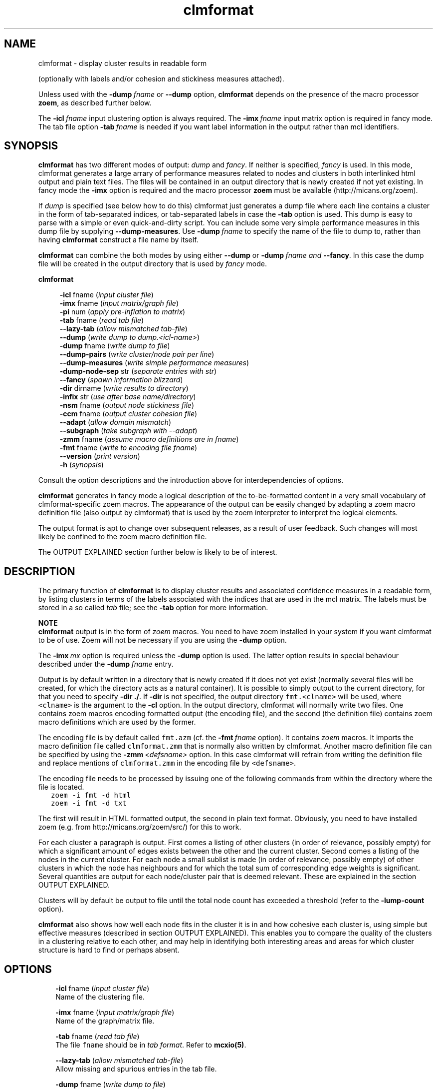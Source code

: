 .\" Copyright (c) 2006 Stijn van Dongen
.TH "clmformat" 1 "27 Feb 2006" "clmformat 1\&.006, 06-058" "USER COMMANDS "
.po 2m
.de ZI
.\" Zoem Indent/Itemize macro I.
.br
'in +\\$1
.nr xa 0
.nr xa -\\$1
.nr xb \\$1
.nr xb -\\w'\\$2'
\h'|\\n(xau'\\$2\h'\\n(xbu'\\
..
.de ZJ
.br
.\" Zoem Indent/Itemize macro II.
'in +\\$1
'in +\\$2
.nr xa 0
.nr xa -\\$2
.nr xa -\\w'\\$3'
.nr xb \\$2
\h'|\\n(xau'\\$3\h'\\n(xbu'\\
..
.if n .ll -2m
.am SH
.ie n .in 4m
.el .in 8m
..
.SH NAME
clmformat \- display cluster results in readable form

(optionally with labels and/or cohesion and stickiness measures
attached)\&.

Unless used with the \fB-dump\fP\ \&\fIfname\fP or \fB--dump\fP option,
\fBclmformat\fP depends on the presence of the macro processor \fBzoem\fP, as
described further below\&.

The \fB-icl\fP\ \&\fIfname\fP input clustering option is always required\&. The
\fB-imx\fP\ \&\fIfname\fP input matrix option is required in fancy mode\&. The tab
file option \fB-tab\fP\ \&\fIfname\fP is needed if you want label information in
the output rather than mcl identifiers\&.
.SH SYNOPSIS

\fBclmformat\fP has two different modes of output: \fIdump\fP and \fIfancy\fP\&.
If neither is specified, \fIfancy\fP is used\&. In this mode, clmformat
generates a large arrary of performance measures related to nodes and
clusters in both interlinked html output and plain text files\&. The files
will be contained in an output directory that is newly created if not yet
existing\&. In fancy mode the \fB-imx\fP option is required and the macro
processor \fBzoem\fP must be available (http://micans\&.org/zoem)\&.

If \fIdump\fP is specified (see below how to do this) clmformat just
generates a dump file where each line
contains a cluster in the form of tab-separated indices, or tab-separated
labels in case the \fB-tab\fP option is used\&. This dump is easy to parse
with a simple or even quick-and-dirty script\&.
You can include some very simple performance measures in this dump file
by supplying \fB--dump-measures\fP\&. Use
\fB-dump\fP\ \&\fIfname\fP to specify the name of the file to dump to, rather
than having \fBclmformat\fP construct a file name by itself\&.

\fBclmformat\fP can combine the both modes by using either \fB--dump\fP or
\fB-dump\fP\ \&\fIfname\fP \fIand\fP \fB--fancy\fP\&. In this case the dump file
will be created in the output directory that is used by \fIfancy\fP mode\&.

\fBclmformat\fP

.in +4m
\fB-icl\fP fname (\fIinput cluster file\fP)
.br
\fB-imx\fP fname (\fIinput matrix/graph file\fP)
.br
\fB-pi\fP num (\fIapply pre-inflation to matrix\fP)
.br
\fB-tab\fP fname (\fIread tab file\fP)
.br
\fB--lazy-tab\fP (\fIallow mismatched tab-file\fP)
.br
\fB--dump\fP (\fIwrite dump to dump\&.<icl-name>\fP)
.br
\fB-dump\fP fname (\fIwrite dump to file\fP)
.br
\fB--dump-pairs\fP (\fIwrite cluster/node pair per line\fP)
.br
\fB--dump-measures\fP (\fIwrite simple performance measures\fP)
.br
\fB-dump-node-sep\fP str (\fIseparate entries with str\fP)
.br
\fB--fancy\fP (\fIspawn information blizzard\fP)
.br
\fB-dir\fP dirname (\fIwrite results to directory\fP)
.br
\fB-infix\fP str (\fIuse after base name/directory\fP)
.br
\fB-nsm\fP fname (\fIoutput node stickiness file\fP)
.br
\fB-ccm\fP fname (\fIoutput cluster cohesion file\fP)
.br
\fB--adapt\fP (\fIallow domain mismatch\fP)
.br
\fB--subgraph\fP (\fItake subgraph with --adapt\fP)
.br
\fB-zmm\fP fname (\fIassume macro definitions are in fname\fP)
.br
\fB-fmt\fP fname (\fIwrite to encoding file fname\fP)
.br
\fB--version\fP (\fIprint version\fP)
.br
\fB-h\fP (\fIsynopsis\fP)
.in -4m

Consult the option descriptions and the introduction above for
interdependencies of options\&.

\fBclmformat\fP generates in fancy mode a logical description of the
to-be-formatted content in a very small vocabulary of clmformat-specific
zoem macros\&. The appearance of the output can be easily changed by adapting
a zoem macro definition file (also output by clmformat) that is used by the
zoem interpreter to interpret the logical elements\&.

The output format is apt to change over subsequent releases, as a result of
user feedback\&. Such changes will most likely be confined to the zoem macro
definition file\&.

The OUTPUT EXPLAINED section further below is likely to be of interest\&.
.SH DESCRIPTION

The primary function of \fBclmformat\fP is to display cluster results and
associated confidence measures in a readable form, by listing clusters in
terms of the labels associated with the indices that are used in the mcl
matrix\&. The labels must be stored in a so called \fItab\fP file; see the
\fB-tab\fP option for more information\&.

\fBNOTE\fP
.br
\fBclmformat\fP output is in the form of \fIzoem\fP macros\&.
You need to have zoem installed in your system if you want clmformat
to be of use\&. Zoem will not be necessary if you are using
the \fB-dump\fP option\&.

The \fB-imx\fP\ \&\fImx\fP option is required
unless the \fB-dump\fP option is used\&. The latter option
results in special behaviour described under the
\fB-dump\fP\ \&\fIfname\fP entry\&.

Output is by default written in a directory that
is newly created if it does not yet exist (normally several files
will be created, for which the directory acts as a natural container)\&.
It is possible to simply output to the current directory, for that you need
to specify \fB-dir\fP\ \&\fB\&./\fP\&. If \fB-dir\fP is not specified, the output
directory \fCfmt\&.<clname>\fP will be used, where \fC<clname>\fP is the argument
to the \fB-cl\fP option\&. In the output directory, clmformat will
normally write two files\&. One contains zoem macros encoding formatted output
(the encoding file), and the second (the definition file) contains zoem
macro definitions which are used by the former\&.

The encoding file is by default called \fCfmt\&.azm\fP
(cf\&. the \fB-fmt\fP\ \&\fIfname\fP option)\&.
It contains \fIzoem\fP macros\&. It imports the macro definition file
called \fCclmformat\&.zmm\fP
that is normally also written by clmformat\&. Another macro definition
file can be specified by using the \fB-zmm\fP\ \&\fI<defsname>\fP
option\&. In this case clmformat will refrain from writing the definition
file and replace mentions of \fCclmformat\&.zmm\fP in the encoding file
by \fC<defsname>\fP\&.

The encoding file needs to be processed by issuing one of the following
commands from within the directory where the file is located\&.

.di ZV
.in 0
.nf \fC
   zoem -i fmt -d html
   zoem -i fmt -d txt
.fi \fR
.in
.di
.ne \n(dnu
.nf \fC
.ZV
.fi \fR

The first will result in HTML formatted output, the second in
plain text format\&. Obviously, you need to have installed zoem
(e\&.g\&. from http://micans\&.org/zoem/src/) for this to work\&.

For each cluster a paragraph is output\&. First comes a listing of other
clusters (in order of relevance, possibly empty) for which a significant
amount of edges exists between the other and the current cluster\&. Second
comes a listing of the nodes in the current cluster\&. For each node a small
sublist is made (in order of relevance, possibly empty) of other clusters in
which the node has neighbours and for which the total sum of corresponding
edge weights is significant\&.
Several quantities are output for each node/cluster pair that is
deemed relevant\&. These are explained in the section OUTPUT EXPLAINED\&.

Clusters will by default be output to file until the total node count has
exceeded a threshold (refer to the \fB-lump-count\fP
option)\&.

\fBclmformat\fP also shows how well each node fits in the cluster it is in and
how cohesive each cluster is, using simple but effective measures
(described in section OUTPUT EXPLAINED)\&.
This enables you to compare the quality of the clusters in a clustering
relative to each other, and may help in identifying both interesting areas
and areas for which cluster structure is hard to find or perhaps absent\&.
.SH OPTIONS

.ZI 3m "\fB-icl\fP fname (\fIinput cluster file\fP)"
\&
.br
Name of the clustering file\&.
.in -3m

.ZI 3m "\fB-imx\fP fname (\fIinput matrix/graph file\fP)"
\&
.br
Name of the graph/matrix file\&.
.in -3m

.ZI 3m "\fB-tab\fP fname (\fIread tab file\fP)"
\&
.br
The file \fCfname\fP should be in \fItab format\fP\&. Refer
to \fBmcxio(5)\fP\&.
.in -3m

.ZI 3m "\fB--lazy-tab\fP (\fIallow mismatched tab-file\fP)"
\&
.br
Allow missing and spurious entries in the tab file\&.
.in -3m

.ZI 3m "\fB-dump\fP fname (\fIwrite dump to file\fP)"
\&
.br
Clusters are written to file\&. For each cluster a single line is written
containing all indices of all nodes in that cluster\&. The indices are
separated by tabs\&. If a tab file is specified, the indices are replaced by
the corresponding tab file entry\&.
.in -3m

.ZI 3m "\fB--dump\fP (\fIwrite dump to file\fP)"
\&
.br
As \fB-dump\fP\ \&\fIfname\fP except that \fBclmformat\fP writes to the file
named \fCdump\&.<icl-name>\fP where \fC<icl-name>\fP is the argument to
the \fB-icl\fP option\&.
.in -3m

.ZI 3m "\fB--fancy\fP (\fIforce fancy mode\fP)"
\&
.br
This enforces fany mode if either of \fB-dump\fP or \fB--dump\fP
is given\&. The dump file will be created in the output directory\&.
.in -3m

.ZI 3m "\fB--dump-pairs\fP (\fIwrite cluster/node pair per line\fP)"
\&
.br
Rather than writing a single cluster on each line, write a single
cluster index/node (either tab entry or index) pair per line\&.
Works in conjunction with the
\fB-tab\fP and \fB-imx\fP options\&.
.in -3m

.ZI 3m "\fB--dump-measures\fP (\fIwrite simple performance measures\fP)"
\&
.br
If an input matrix is specified with \fB-imx\fP\ \&\fIfname\fP, three
measures of efficiency are prepended, respectively the simple projection
score, efficiency or coverage, and the max-efficiency or max-coverage\&.
.in -3m

.ZI 3m "\fB-dump-node-sep\fP str (\fIseparate entries with str\fP)"
\&
.br
Separate entries in the dump file with \fBstr\fP\&.
.in -3m

.ZI 3m "\fB-pi\fP num (\fIapply pre-inflation to matrix\fP)"
\&
.br
Apply pre-inflation to the matrix specified with the \fB-imx\fP option\&.
This will cause the efficiency scores to place a higher reward on
high-weight edges being covered by a clustering (assuming that
\fInum\fP is larger than one)\&.

This option is also useful when \fBmcl\fP itself was instructed to use
pre-inflation when clustering a graph\&.
.in -3m

.ZI 3m "\fB-lump-count\fP n (\fInode threshold\fP)"
\&
.br
The zoem file is created such that during zoem processing clusters are
formatted and output within a single file until the node threshold has been
exceeded\&. A new file is then opened and the procedure repeats itself\&.
.in -3m

.ZI 3m "\fB--adapt\fP (\fIallow domain mismatch\fP)"
\&
.br
Allow the cluster domain to differ from the graph domain\&. Presumably
the clustering is a clustering of a subgraph\&. The cohesion and stickiness
measures will pertain to the relevant part of the graph only\&.
.in -3m

.ZI 3m "\fB--subgraph\fP (\fIuse restriction\fP)"
\&
.br
If the cluster domain is a subset of the graph domain, the cohesion and
stickiness measures will by default still pertain to the entire graph\&. By
setting this option, the measures will pertain to the subgraph induced by
the cluster domain\&.
.in -3m

.ZI 3m "\fB-dir\fP dirname (\fIwrite results to directory\fP)"
\&
.br
Use \fBdirname\fP as output directory\&. It will be created
if it does not exist already\&.
.in -3m

.ZI 3m "\fB-fmt\fP fname (\fIwrite to encoding file fname\fP)"
\&
.br
Write to encoding file \fBfname\fP rather than the default \fCfmt\&.azm\fP\&.
It is best to supply fname with the standard zoem suffix \fC\&.azm\fP\&. Zoem
will process file of any name, but those lacking the \fC\&.azm\fP suffix must be
specified using the zoem \fB-I\fP\ \&\fIfname\fP option\&.
.in -3m

.ZI 3m "\fB-zmm\fP defsname (\fIassume macro definitions are in fname\fP)"
\&
.br
If this option is used, clmformat will not output the definition file,
and mentions of the definition file in the encoding file will use
the file name \fCdefsname\fP\&. This option assumes that a valid definition
file by the name of \fCdefsname\fP does exist\&.
.in -3m

.ZI 3m "\fB-nsm\fP fname (\fIoutput node stickiness file\fP)"
\&
.br
This option specifies the name in which to store (optionally) the \fBnode
stickiness matrix\fP\&. It has the following structure\&. The columns range over
all elements in the graph as specified by the \fB-imx\fP option\&.
The rows range over the clusters as specified by the \fB-icl\fP option\&.
The entries contain the projection value of that particular
node onto that particular clusters, i\&.e\&. the sum of the weights of
all arcs going out from the node to some node in that cluster, written
as a fraction relative to the sum of weights of all outgoing arcs\&.
.in -3m

.ZI 3m "\fB-ccm\fP fname (\fIoutput cluster cohesion file\fP)"
\&
.br
This option specifies the name of the file in which to store (optionally)
the \fBcluster cohesion matrix\fP\&. It has the following structure\&.
Both columns and rows range over all clusters in the clustering as specified
by the \fB-icl\fP option\&. An entry specifies the projection
of one cluster onto another cluster, which is simply the average
of the projection value onto the second cluster of all nodes in the
first cluster\&.
.in -3m

.ZI 3m "\fB--version\fP (\fIwrite version\fP)"
\&
.br
Write version\&. Really\&.
.in -3m
.SH OUTPUT EXPLAINED

What follows is an explanation of the output provided by the
standard zoem macros\&. The output comes in a pretty terse number-packed
format\&. The decision was made not to include headers and captions
in the output in order to keep it readable\&.
You might want to print out the following annotated examples\&.
At the same side of the equation, the following is probably tough
reading unless you have an actual example of clmformatted output at hand\&.

If you are reading this in a terminal, you might need to resize
it to have width larger than 80 columns, as the examples below
are formatted in verbatim mode\&.

Below mention is made of the projection value for a node/cluster pair\&.
This is simply the total amount of edge weights for that node
in that cluster (corresponding to neighbours of the node in the
cluster) relative to the overall amount of edge weights for that node
(corresponding to all its neighbours)\&.
The coverage measure (refered to as \fBcov\fP)
is also used\&. This is similar to the projection
value, except that a) the coverage measure rewards the inclusion
of large edge weights (and penalizes the inclusion of insignificant
edge weights) and b) rewards node/cluster pairs for which the neighbour set
of the node is very similar to the cluster\&.
The maximum coverage measure (refered to as \fBmaxcov\fP) is similar
to the normal coverage measure except that it rewards inclusion
of large edge weights even more\&.
The cov and maxcov performance measures have several nice continuity and
monotonicity properties and are described in [1]\&.

\fBExample cluster header\fP
.br

.di ZV
.in 0
.nf \fC
Cluster 0 sz 15 self 0\&.82 cov 0\&.43-0\&.26
   10: 0\&.11
   18: 0\&.05
   12: 0\&.02
.fi \fR
.in
.di
.ne \n(dnu
.nf \fC
.ZV
.fi \fR

\fBexplanation\fP
.br

.di ZV
.in 0
.nf \fC
Cluster 0 sz 15 self 0\&.82 cov 0\&.43-0\&.26
        |    |       |           | |
        clid count   proj      cov covmax

   10: 0\&.11
    |  |
clidx1 projx1

   18: 0\&.05
    |  |
clidx2 projx2

clid    Numeric cluster identifier (arbitrarily) assigned by MCL\&.
count   The size of cluster clid\&.
proj    Projection value for cluster clid [d]\&.
cov     Coverage measure for cluster clid [d]\&.
maxcov  Max-coverage measure for cluster clid [d]\&.
clidx1  Index of other cluster sharing relatively many edges\&.
projx1  Projection value for the clid/clidx1 pair of clusters [e]\&.
clidx2  :
projx2  : as clidx1 and projx1
.fi \fR
.in
.di
.ne \n(dnu
.nf \fC
.ZV
.fi \fR

\fBExample inner node\fP
.br
An inner node is listed under a cluster, and it is simply a member of that
cluster\&. The name is as opposed to \&'outer node\&', described below\&.

.di ZV
.in 0
.nf \fC
[foo bar zut]
    21     7-5      0\&.73 0\&.420-0\&.331  0\&.282-0\&.047  0\&.071-0\&.035 <3\&.54>
      10   6/3      0\&.16 0\&.071-0\&.047  0\&.268-0\&.442 
      12   4/2      0\&.11 0\&.071-0\&.035  0\&.296-0\&.515
.fi \fR
.in
.di
.ne \n(dnu
.nf \fC
.ZV
.fi \fR

\fBexplanation\fP
.br

.di ZV
.in 0
.nf \fC
[label]
    21     7-5      0\&.73 0\&.420-0\&.331  0\&.282-0\&.047  0\&.071-0\&.035 <3\&.54>
     |     | |      |        | |          | |          | |     |
    idx  nbi nbo    proj   cov covmax max_i min_i  max_o-min_o SUM

      10   6/3      0\&.16 0\&.268-0\&.442  0\&.071-0\&.047
       |   | |      |        | |          | |
  clusid  sz nb     proj   cov covmax max_i min_i

label   Optional; with -tab <tabfile> option\&.
idx     Numeric (mcl) identifier\&.
nbi     Count of the neighbours of node idx within its cluster\&.
nbo     Count of the neighbours of node idx outside its cluster\&.
proj    Projection value [a] of nbi edges\&.
cov     Skewed projection [b], rewards inclusion of large edge weights\&.
covmax  As cov above, rewarding large edge weights even more\&.
max_i   Largest edge weight in the nbi set, normalized [c]\&.
min_i   Smallest edge weight in the nbi set [c]\&.
max_o   Largest edge weight outside the nbi set [c]
min_o   Smallest edge weight outside the nbi set [c]\&.
SUM     The sum of all edges leaving node idx\&.

clusid  Index of other cluster that is relevant for node idx\&.
sz      Size of that cluster\&.
nb      Count of neighbours of node idx in cluster clusid\&.
proj    Projection value of edges from node idx to cluster clusid\&.
cov     Skewed projection of edges from node idx to cluster clusid\&.
covmax  Maximally skewed projection, as above\&.
max_o   Largest edge weight for node idx to cluster clusid [c]\&.
min_o   Smallest edge weight for  node idx to cluster clusid [c]\&.
.fi \fR
.in
.di
.ne \n(dnu
.nf \fC
.ZV
.fi \fR

\fBExample outer node\fP
.br
An outer node is listed under a cluster\&. The node is not part of that cluster,
but seems to have substantial connections to that cluster\&.

.di ZV
.in 0
.nf \fC
[zoo eek few]
    29   18#2        2-5      0\&.65 0\&.883-0\&.815  0\&.436-0\&.218  0\&.073-0\&.055
                      /4      0\&.27 0\&.070-0\&.109  0\&.073-0\&.055
.fi \fR
.in
.di
.ne \n(dnu
.nf \fC
.ZV
.fi \fR

\fBexplanation\fP
.br

.di ZV
.in 0
.nf \fC
[label]
    29   18#2        2-5      0\&.65 0\&.883-0\&.815  0\&.436-0\&.218  0\&.073-0\&.055
    |    |  |        | |      |        | |          | |          | |
    idx  cl sz     nbi nbo    proj   cov maxcov max_i min_i  max_o min_o
         id
                      /4      0\&.27 0\&.070-0\&.109  0\&.073-0\&.055  <2\&.29>
                       |      |        | |          | |      |
                       nb     proj   cov maxcov max_i min_i  SUM

label   Optional; with -tab <tabfile> option\&.
idx     Numeric (mcl) identifier
clid    Index of the cluster that node idx belongs to
sz      Size of the cluster that node idx belongs to
proj    :
cov     :  All these entries are the same as described above
covmax  :  for inner nodes, pertaining to cluster clid,
max_i   :  i\&.e\&. the native cluster for node idx
min_i   :  (it is a member of that cluster)\&.
max_o   :
min_o   :

nb      The count of neighbours of node idx in the current cluster
proj    Projection value for node idx relative to current cluster\&.
cov     Skewed projection (rewards large edge weights), as above\&.
covmax  Maximally skewed projection, as above\&.
max_o   Largest edge weight for node idx in current cluster [c]\&.
min_o   smallest edge weight for node idx in current cluster [c]\&.
SUM     The sum of *all* edges leaving node idx\&.
.fi \fR
.in
.di
.ne \n(dnu
.nf \fC
.ZV
.fi \fR

.ZJ 3m 1m "[a]"
The projection value for a node relative to some subset of
its neighbours is the sum of edge weights of all edges to that
subset\&. The sum is witten as a fraction relative to the sum
of edge weights of all neighbours\&.
.in -4m

.ZJ 3m 1m "[b]"
cov and covmax stand for coverage and maximal coverage\&.
The coverage measure of a node/cluster pair is a generalized and skewed
projection value [a] that rewards the presence of large edge weights in the
cluster, relative to the collection of weights of all edges departing from
the node\&. The maxcov measure is a projection value skewed even further,
correspondingly rewarding the inclusion of large edge weights\&. The cov and
maxcov performance measures have several nice continuity properties and are
described in [1]\&.
.in -4m

.ZJ 3m 1m "[c]"
All edge weights are written as the fraction of the sum
SUM of all edge weights of edges leaving node idx\&.
.in -4m

.ZJ 3m 1m "[d]"
For clusters the projection value and the coverage measures
are simply the averages of all projection values [a], respectively
coverage measures [b], taken over all nodes in the cluster\&.
The cluster projection value simply measures the sum of edge
weights internal to the cluster, relative to the total sum of
edge weights of all edges where at least one node in the edge
is part of the cluster\&.
.in -4m

.ZJ 3m 1m "[e]"
The projection value for start cluster x and end cluster y
is the sum of edge weights of edges between x and y as a fraction
of the sum of all edge weights of edges leaving x\&.
.in -4m
.SH AUTHOR

Stijn van Dongen\&.
.SH REFERENCES

[1]
Stijn van Dongen\&. \fIPerformance criteria for graph clustering and Markov
cluster experiments\fP\&. Technical Report INS-R0012, National Research
Institute for Mathematics and Computer Science in the Netherlands,
Amsterdam, May 2000\&.
.br
http://www\&.cwi\&.nl/ftp/CWIreports/INS/INS-R0012\&.ps\&.Z
.SH SEE ALSO

\fBmclfamily(7)\fP for an overview of all the documentation
and the utilities in the mcl family\&.
